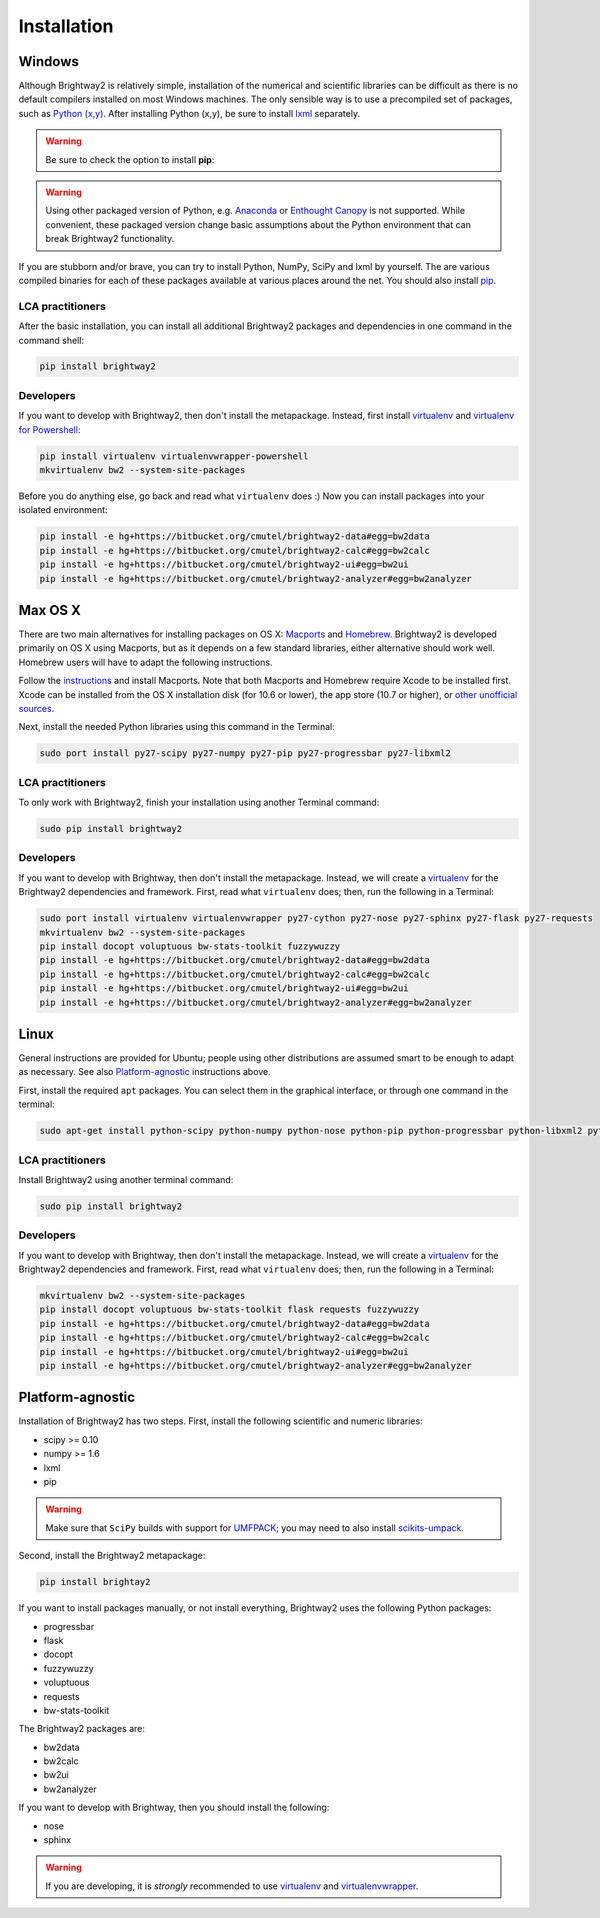 Installation
************

.. _windows-install:

Windows
=======

Although Brightway2 is relatively simple, installation of the numerical and scientific libraries can be difficult as there is no default compilers installed on most Windows machines. The only sensible way is to use a precompiled set of packages, such as `Python (x,y) <https://code.google.com/p/pythonxy/wiki/Downloads>`_. After installing Python (x,y), be sure to install `lxml <http://pythonxy.googlecode.com/files/lxml-3.0.1-1_py27.exe>`_ separately.

.. warning:: Be sure to check the option to install **pip**:

.. image:: images/python-xy-pip.png
    :align: center

.. warning:: Using other packaged version of Python, e.g. `Anaconda <http://continuum.io/downloads.html>`_ or `Enthought Canopy <https://www.enthought.com/products/canopy/>`_ is not supported. While convenient, these packaged version change basic assumptions about the Python environment that can break Brightway2 functionality.

If you are stubborn and/or brave, you can try to install Python, NumPy, SciPy and lxml by yourself. The are various compiled binaries for each of these packages available at various places around the net. You should also install `pip <http://www.pip-installer.org/>`_.

LCA practitioners
-----------------

After the basic installation, you can install all additional Brightway2 packages and dependencies in one command in the command shell:

.. code-block:: bash

	pip install brightway2

Developers
----------

If you want to develop with Brightway2, then don't install the metapackage. Instead, first install `virtualenv <http://www.virtualenv.org/>`_ and `virtualenv for Powershell <https://bitbucket.org/guillermooo/virtualenvwrapper-powershell>`_:

.. code-block:: bash

    pip install virtualenv virtualenvwrapper-powershell
    mkvirtualenv bw2 --system-site-packages

Before you do anything else, go back and read what ``virtualenv`` does :) Now you can install packages into your isolated environment:

.. code-block:: bash

    pip install -e hg+https://bitbucket.org/cmutel/brightway2-data#egg=bw2data
    pip install -e hg+https://bitbucket.org/cmutel/brightway2-calc#egg=bw2calc
    pip install -e hg+https://bitbucket.org/cmutel/brightway2-ui#egg=bw2ui
    pip install -e hg+https://bitbucket.org/cmutel/brightway2-analyzer#egg=bw2analyzer

.. _os-x-install:

Max OS X
========

There are two main alternatives for installing packages on OS X: `Macports <http://www.macports.org/>`_ and `Homebrew <http://mxcl.github.com/homebrew/>`_. Brightway2 is developed primarily on OS X using Macports, but as it depends on a few standard libraries, either alternative should work well. Homebrew users will have to adapt the following instructions.

Follow the `instructions <http://www.macports.org/install.php>`_ and install Macports. Note that both Macports and Homebrew require Xcode to be installed first. Xcode can be installed from the OS X installation disk (for 10.6 or lower), the app store (10.7 or higher), or `other unofficial sources <https://github.com/kennethreitz/osx-gcc-installer>`_.

Next, install the needed Python libraries using this command in the Terminal:

.. code-block:: bash

	sudo port install py27-scipy py27-numpy py27-pip py27-progressbar py27-libxml2

LCA practitioners
-----------------

To only work with Brightway2, finish your installation using another Terminal command:

.. code-block:: bash

	sudo pip install brightway2

Developers
----------

If you want to develop with Brightway, then don't install the metapackage. Instead, we will create a `virtualenv <http://www.virtualenv.org/>`_ for the Brightway2 dependencies and framework. First, read what ``virtualenv`` does; then, run the following in a Terminal:

.. code-block:: bash

    sudo port install virtualenv virtualenvwrapper py27-cython py27-nose py27-sphinx py27-flask py27-requests
    mkvirtualenv bw2 --system-site-packages
    pip install docopt voluptuous bw-stats-toolkit fuzzywuzzy
    pip install -e hg+https://bitbucket.org/cmutel/brightway2-data#egg=bw2data
    pip install -e hg+https://bitbucket.org/cmutel/brightway2-calc#egg=bw2calc
    pip install -e hg+https://bitbucket.org/cmutel/brightway2-ui#egg=bw2ui
    pip install -e hg+https://bitbucket.org/cmutel/brightway2-analyzer#egg=bw2analyzer

.. _linux-install:

Linux
=====

General instructions are provided for Ubuntu; people using other distributions are assumed smart to be enough to adapt as necessary. See also `Platform-agnostic`_ instructions above.

First, install the required ``apt`` packages. You can select them in the graphical interface, or through one command in the terminal:

.. code-block:: bash

	sudo apt-get install python-scipy python-numpy python-nose python-pip python-progressbar python-libxml2 python-sphinx python-virtualenv python-virtualenvwrapper

LCA practitioners
-----------------

Install Brightway2 using another terminal command:

.. code-block:: bash

	sudo pip install brightway2

Developers
----------

If you want to develop with Brightway, then don't install the metapackage. Instead, we will create a `virtualenv <http://www.virtualenv.org/>`_ for the Brightway2 dependencies and framework. First, read what ``virtualenv`` does; then, run the following in a Terminal:

.. code-block:: bash

    mkvirtualenv bw2 --system-site-packages
    pip install docopt voluptuous bw-stats-toolkit flask requests fuzzywuzzy
    pip install -e hg+https://bitbucket.org/cmutel/brightway2-data#egg=bw2data
    pip install -e hg+https://bitbucket.org/cmutel/brightway2-calc#egg=bw2calc
    pip install -e hg+https://bitbucket.org/cmutel/brightway2-ui#egg=bw2ui
    pip install -e hg+https://bitbucket.org/cmutel/brightway2-analyzer#egg=bw2analyzer

Platform-agnostic
=================

Installation of Brightway2 has two steps. First, install the following scientific and numeric libraries:

* scipy >= 0.10
* numpy >= 1.6
* lxml
* pip

.. warning:: Make sure that ``SciPy`` builds with support for `UMFPACK <http://www.cise.ufl.edu/research/sparse/umfpack/>`_; you may need to also install `scikits-umpack <http://scikits.appspot.com/umfpack>`_.

Second, install the Brightway2 metapackage:

.. code-block:: bash

    pip install brightay2

If you want to install packages manually, or not install everything, Brightway2 uses the following Python packages:

* progressbar
* flask
* docopt
* fuzzywuzzy
* voluptuous
* requests
* bw-stats-toolkit

The Brightway2 packages are:

* bw2data
* bw2calc
* bw2ui
* bw2analyzer

If you want to develop with Brightway, then you should install the following:

* nose
* sphinx

.. warning:: If you are developing, it is *strongly* recommended to use `virtualenv <http://www.virtualenv.org/>`_ and `virtualenvwrapper <http://www.doughellmann.com/projects/virtualenvwrapper/>`_.
